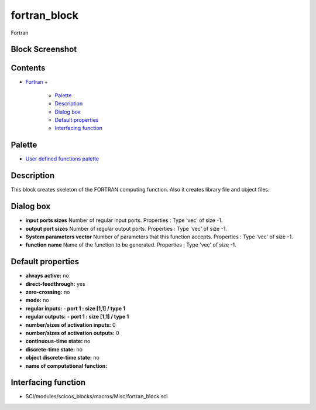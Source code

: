 


fortran_block
=============

Fortran



Block Screenshot
~~~~~~~~~~~~~~~~





Contents
~~~~~~~~


+ `Fortran`_
  +

    + `Palette`_
    + `Description`_
    + `Dialog box`_
    + `Default properties`_
    + `Interfacing function`_





Palette
~~~~~~~


+ `User defined functions palette`_




Description
~~~~~~~~~~~

This block creates skeleton of the FORTRAN computing function. Also it
creates library file and object files.



Dialog box
~~~~~~~~~~






+ **input ports sizes** Number of regular input ports. Properties :
  Type 'vec' of size -1.
+ **output port sizes** Number of regular output ports. Properties :
  Type 'vec' of size -1.
+ **System parameters vector** Number of parameters that this function
  accepts. Properties : Type 'vec' of size -1.
+ **function name** Name of the function to be generated. Properties :
  Type 'vec' of size -1.




Default properties
~~~~~~~~~~~~~~~~~~


+ **always active:** no
+ **direct-feedthrough:** yes
+ **zero-crossing:** no
+ **mode:** no
+ **regular inputs:** **- port 1 : size [1,1] / type 1**
+ **regular outputs:** **- port 1 : size [1,1] / type 1**
+ **number/sizes of activation inputs:** 0
+ **number/sizes of activation outputs:** 0
+ **continuous-time state:** no
+ **discrete-time state:** no
+ **object discrete-time state:** no
+ **name of computational function:**




Interfacing function
~~~~~~~~~~~~~~~~~~~~


+ SCI/modules/scicos_blocks/macros/Misc/fortran_block.sci


.. _Description: fortran_block.html#Description_fortran_block
.. _Interfacing function: fortran_block.html#Interfacingfunction_fortran_block
.. _Default properties: fortran_block.html#Defaultproperties_fortran_block
.. _Dialog box: fortran_block.html#Dialogbox_fortran_block
.. _User defined functions palette: Userdefinedfunctions_pal.html
.. _Palette: fortran_block.html#Palette_fortran_block
.. _Fortran: fortran_block.html


